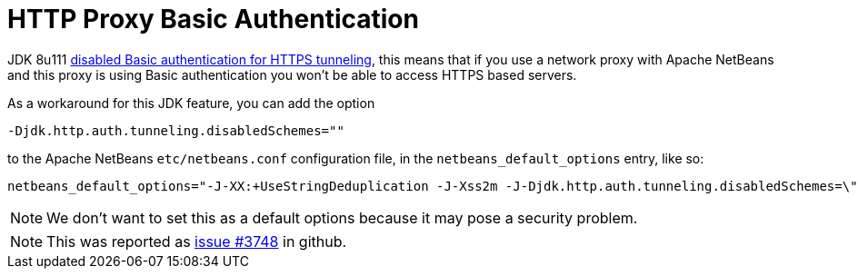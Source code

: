// 
//     Licensed to the Apache Software Foundation (ASF) under one
//     or more contributor license agreements.  See the NOTICE file
//     distributed with this work for additional information
//     regarding copyright ownership.  The ASF licenses this file
//     to you under the Apache License, Version 2.0 (the
//     "License"); you may not use this file except in compliance
//     with the License.  You may obtain a copy of the License at
// 
//       http://www.apache.org/licenses/LICENSE-2.0
// 
//     Unless required by applicable law or agreed to in writing,
//     software distributed under the License is distributed on an
//     "AS IS" BASIS, WITHOUT WARRANTIES OR CONDITIONS OF ANY
//     KIND, either express or implied.  See the License for the
//     specific language governing permissions and limitations
//     under the License.
//

= HTTP Proxy Basic Authentication
:page-layout: wiki
:page-tags: wiki, devfaq, needsreview
:jbake-status: published
:syntax: true
:description: APITest SIGTest NetBeans
:icons: font
:source-highlighter: pygments
:toc: left
:toc-title:
:experimental:

JDK 8u111 link:https://www.oracle.com/java/technologies/javase/8u111-relnotes.html[disabled Basic authentication for HTTPS tunneling], 
this means that if you use a network proxy with Apache NetBeans and this proxy is using Basic authentication you won't be able to
access HTTPS based servers.

As a workaround for this JDK feature, you can add the option 

[source]
----
-Djdk.http.auth.tunneling.disabledSchemes="" 
----

to the Apache NetBeans `etc/netbeans.conf` configuration file, in the `netbeans_default_options` entry, like so:

[source]
----
netbeans_default_options="-J-XX:+UseStringDeduplication -J-Xss2m -J-Djdk.http.auth.tunneling.disabledSchemes=\"\" -J-Dapple.laf.useScreenMenuBar=true (...)
----

NOTE: We don't want to set this as a default options because it may pose a security problem.

NOTE: This was reported as link:https://github.com/apache/netbeans/issues/3748[issue #3748] in github.




